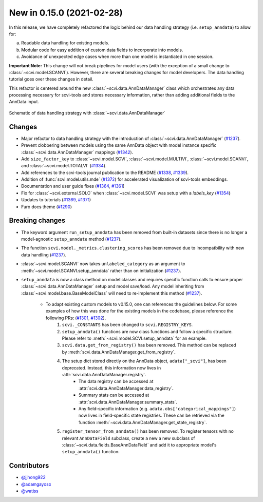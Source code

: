 New in 0.15.0 (2021-02-28)
--------------------------

In this release, we have completely refactored the logic behind our data handling strategy (i.e. ``setup_anndata``) to allow for:

a. Readable data handling for existing models.
b. Modular code for easy addition of custom data fields to incorporate into models.
c. Avoidance of unexpected edge cases when more than one model is instantiated in one session.

**Important Note:** This change will not break pipelines for model users (with the exception of a small change to :class:`~scvi.model.SCANVI`).
However, there are several breaking changes for model developers. The data handling tutorial goes over these
changes in detail.

This refactor is centered around the new :class:`~scvi.data.AnnDataManager` class which orchestrates any data processing necessary
for scvi-tools and stores necessary information, rather than adding additional fields to the AnnData input.

.. figure:: figures/anndata_manager_schematic.svg
   :class: img-fluid
   :align: center
   :alt: Schematic of data handling strategy with AnnDataManager

   Schematic of data handling strategy with :class:`~scvi.data.AnnDataManager`

Changes
~~~~~~~
- Major refactor to data handling strategy with the introduction of :class:`~scvi.data.AnnDataManager` (`#1237`_).
- Prevent clobbering between models using the same AnnData object with model instance specific :class:`~scvi.data.AnnDataManager` mappings (`#1342`_).
- Add ``size_factor_key`` to :class:`~scvi.model.SCVI`, :class:`~scvi.model.MULTIVI`, :class:`~scvi.model.SCANVI`, and :class:`~scvi.model.TOTALVI` (`#1334`_).
- Add references to the scvi-tools journal publication to the README (`#1338`_, `#1339`_).
- Addition of :func:`scvi.model.utils.mde` (`#1372`_) for accelerated visualization of scvi-tools embeddings.
- Documentation and user guide fixes (`#1364`_, `#1361`_)
- Fix for :class:`~scvi.external.SOLO` when :class:`~scvi.model.SCVI` was setup with a `labels_key` (`#1354`_)
- Updates to tutorials (`#1369`_, `#1371`_)
- Furo docs theme (`#1290`_)

Breaking changes
~~~~~~~~~~~~~~~~
- The keyword argument ``run_setup_anndata`` has been removed from built-in datasets since there is no longer a model-agnostic ``setup_anndata`` method (`#1237`_).
- The function ``scvi.model._metrics.clustering_scores`` has been removed due to incompatbility with new data handling (`#1237`_).
- :class:`~scvi.model.SCANVI` now takes ``unlabeled_category`` as an argument to :meth:`~scvi.model.SCANVI.setup_anndata` rather than on initialization (`#1237`_).
- ``setup_anndata`` is now a class method on model classes and requires specific function calls to ensure proper :class:`~scvi.data.AnnDataManager` setup and model save/load.
  Any model inheriting from :class:`~scvi.model.base.BaseModelClass` will need to re-implement this method (`#1237`_).
    - To adapt existing custom models to v0.15.0, one can references the guidelines below. For some examples of how this was done for the existing models in the codebase, please reference the following PRs: (`#1301`_, `#1302`_).
        1. ``scvi._CONSTANTS`` has been changed to ``scvi.REGISTRY_KEYS``.
        2. ``setup_anndata()`` functions are now class functions and follow a specific structure. Please refer to :meth:`~scvi.model.SCVI.setup_anndata` for an example.
        3. ``scvi.data.get_from_registry()`` has been removed. This method can be replaced by :meth:`scvi.data.AnnDataManager.get_from_registry`.
        4. The setup dict stored directly on the AnnData object, ``adata["_scvi"]``, has been deprecated. Instead, this information now lives in :attr:`scvi.data.AnnDataManager.registry`.
            - The data registry can be accessed at :attr:`scvi.data.AnnDataManager.data_registry`.
            - Summary stats can be accessed at :attr:`scvi.data.AnnDataManager.summary_stats`.
            - Any field-specific information (e.g. ``adata.obs["categorical_mappings"]``) now lives in field-specific state registries. These can be retrieved via the function :meth:`~scvi.data.AnnDataManager.get_state_registry`.
        5. ``register_tensor_from_anndata()`` has been removed. To register tensors with no relevant ``AnnDataField`` subclass, create a new
           a new subclass of :class:`~scvi.data.fields.BaseAnnDataField` and add it to appropriate model's ``setup_anndata()`` function.

Contributors
~~~~~~~~~~~~
- `@jjhong922`_
- `@adamgayoso`_
- `@watiss`_

.. _`@jjhong922`: https://github.com/jjhong922
.. _`@adamgayoso`: https://github.com/adamgayoso
.. _`@watiss`: https://github.com/watiss

.. _`#1237`: https://github.com/YosefLab/scvi-tools/pull/1237
.. _`#1301`: https://github.com/YosefLab/scvi-tools/pull/1301
.. _`#1302`: https://github.com/YosefLab/scvi-tools/pull/1302
.. _`#1334`: https://github.com/YosefLab/scvi-tools/pull/1334
.. _`#1338`: https://github.com/YosefLab/scvi-tools/pull/1338
.. _`#1339`: https://github.com/YosefLab/scvi-tools/pull/1339
.. _`#1342`: https://github.com/YosefLab/scvi-tools/pull/1342
.. _`#1372`: https://github.com/YosefLab/scvi-tools/pull/1372
.. _`#1361`: https://github.com/YosefLab/scvi-tools/pull/1361
.. _`#1364`: https://github.com/YosefLab/scvi-tools/pull/1364
.. _`#1354`: https://github.com/YosefLab/scvi-tools/pull/1354
.. _`#1369`: https://github.com/YosefLab/scvi-tools/pull/1369
.. _`#1371`: https://github.com/YosefLab/scvi-tools/pull/1371
.. _`#1290`: https://github.com/YosefLab/scvi-tools/pull/1290

